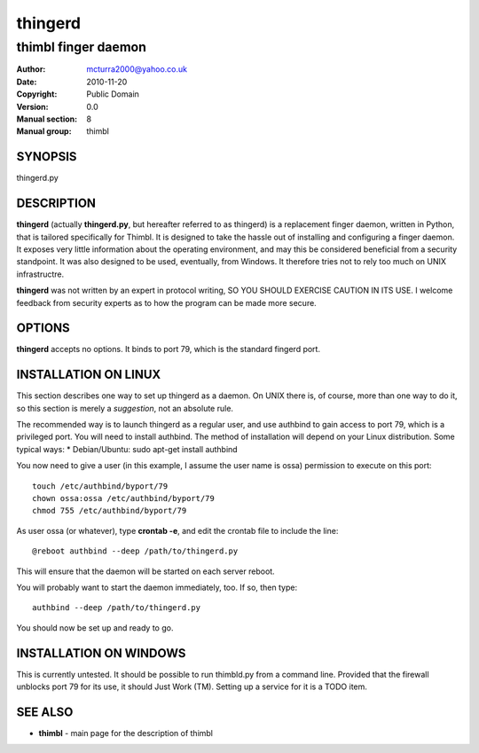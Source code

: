 ========
thingerd
========

--------------------
thimbl finger daemon
--------------------


:Author: mcturra2000@yahoo.co.uk
:Date: 2010-11-20
:Copyright: Public Domain
:Version: 0.0
:Manual section: 8
:Manual group: thimbl

SYNOPSIS
========

thingerd.py

DESCRIPTION
===========

**thingerd** (actually **thingerd.py**, but hereafter referred to as
thingerd) is a replacement finger daemon, written in Python, that is
tailored specifically for Thimbl. It is designed to take the hassle
out of installing and configuring a finger daemon. It exposes very
little information about the operating environment, and may this be
considered beneficial from a security standpoint. It was also designed
to be used, eventually, from Windows. It therefore tries not to rely
too much on UNIX infrastructre.

**thingerd** was not written by an expert in protocol writing, SO YOU
SHOULD EXERCISE CAUTION IN ITS USE. I welcome feedback from security
experts as to how the program can be made more secure.



OPTIONS
=======

**thingerd** accepts no options. It binds to port 79, which is the
standard fingerd port.


INSTALLATION ON LINUX
=====================

This section describes one way to set up thingerd as a daemon. On UNIX
there is, of course, more than one way to do it, so this section is
merely a *suggestion*, not an absolute rule.

The recommended way is to launch thingerd as a regular user, and use
authbind to gain access to port 79, which is a privileged port. You
will need to install authbind. The method of installation will depend
on your Linux distribution. Some typical ways:
* Debian/Ubuntu: sudo apt-get install authbind

You now need to give a user (in this example, I assume the user name
is ossa) permission to execute on this port::
    touch /etc/authbind/byport/79
    chown ossa:ossa /etc/authbind/byport/79
    chmod 755 /etc/authbind/byport/79

As user ossa (or whatever), type **crontab -e**, and edit the crontab
file to include the line::
    @reboot authbind --deep /path/to/thingerd.py
This will ensure that the daemon will be started on each server reboot.

You will probably want to start the daemon immediately, too. If so,
then type::
    authbind --deep /path/to/thingerd.py

You should now be set up and ready to go.




INSTALLATION ON WINDOWS
=======================

This is currently untested. It should be possible to run thimbld.py
from a command line. Provided that the firewall unblocks port 79 for
its use, it should Just Work (TM). Setting up a service for it is a
TODO item.


SEE ALSO
========

* **thimbl** - main page for the description of thimbl
